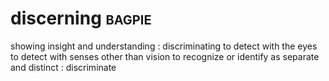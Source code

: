 * discerning :bagpie:
showing insight and understanding : discriminating
to detect with the eyes
to detect with senses other than vision
to recognize or identify as separate and distinct : discriminate
